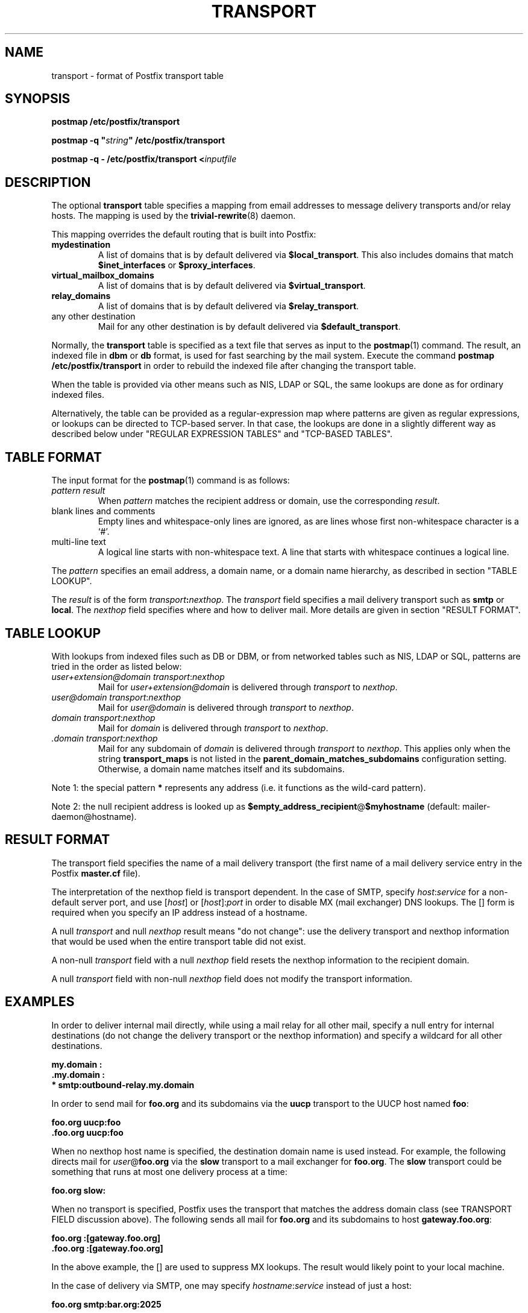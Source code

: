 .TH TRANSPORT 5 
.ad
.fi
.SH NAME
transport
\-
format of Postfix transport table
.SH "SYNOPSIS"
.na
.nf
\fBpostmap /etc/postfix/transport\fR

\fBpostmap -q "\fIstring\fB" /etc/postfix/transport\fR

\fBpostmap -q - /etc/postfix/transport <\fIinputfile\fR
.SH DESCRIPTION
.ad
.fi
The optional \fBtransport\fR table specifies a mapping from email
addresses to message delivery transports and/or relay hosts. The
mapping is used by the \fBtrivial-rewrite\fR(8) daemon.

This mapping overrides the default routing that is built into
Postfix:
.IP \fBmydestination\fR
A list of domains that is by default delivered via
\fB$local_transport\fR. This also includes domains
that match \fB$inet_interfaces\fR or \fB$proxy_interfaces\fR.
.IP \fBvirtual_mailbox_domains\fR
A list of domains that is by default delivered via
\fB$virtual_transport\fR.
.IP \fBrelay_domains\fR
A list of domains that is by default delivered via
\fB$relay_transport\fR.
.IP "any other destination"
Mail for any other destination is by default delivered via
\fB$default_transport\fR.
.PP
Normally, the \fBtransport\fR table is specified as a text file
that serves as input to the \fBpostmap\fR(1) command.
The result, an indexed file in \fBdbm\fR or \fBdb\fR format, is used
for fast searching by the mail system. Execute the command
\fBpostmap /etc/postfix/transport\fR in order to rebuild the indexed
file after changing the transport table.

When the table is provided via other means such as NIS, LDAP
or SQL, the same lookups are done as for ordinary indexed files.

Alternatively, the table can be provided as a regular-expression
map where patterns are given as regular expressions, or lookups
can be directed to TCP-based server. In that case, the lookups are
done in a slightly different way as described below under
"REGULAR EXPRESSION TABLES" and "TCP-BASED TABLES".
.SH "TABLE FORMAT"
.na
.nf
.ad
.fi
The input format for the \fBpostmap\fR(1) command is as follows:
.IP "\fIpattern result\fR"
When \fIpattern\fR matches the recipient address or domain, use the
corresponding \fIresult\fR.
.IP "blank lines and comments"
Empty lines and whitespace-only lines are ignored, as
are lines whose first non-whitespace character is a `#'.
.IP "multi-line text"
A logical line starts with non-whitespace text. A line that
starts with whitespace continues a logical line.
.PP
The \fIpattern\fR specifies an email address, a domain name, or
a domain name hierarchy, as described in section "TABLE LOOKUP".

The \fIresult\fR is of the form \fItransport\fB:\fInexthop\fR.
The \fItransport\fR field specifies a mail delivery transport
such as \fBsmtp\fR or \fBlocal\fR. The \fInexthop\fR field
specifies where and how to deliver mail. More details are given
in section "RESULT FORMAT".
.SH "TABLE LOOKUP"
.na
.nf
.ad
.fi
With lookups from indexed files such as DB or DBM, or from networked
tables such as NIS, LDAP or SQL, patterns are tried in the order as
listed below:
.IP "\fIuser+extension@domain transport\fR:\fInexthop\fR"
Mail for \fIuser+extension@domain\fR is delivered through
\fItransport\fR to
\fInexthop\fR.
.IP "\fIuser@domain transport\fR:\fInexthop\fR"
Mail for \fIuser@domain\fR is delivered through \fItransport\fR to
\fInexthop\fR.
.IP "\fIdomain transport\fR:\fInexthop\fR"
Mail for \fIdomain\fR is delivered through \fItransport\fR to
\fInexthop\fR.
.IP "\fI.domain transport\fR:\fInexthop\fR"
Mail for any subdomain of \fIdomain\fR is delivered through
\fItransport\fR to \fInexthop\fR. This applies only when the
string \fBtransport_maps\fR is not listed in the
\fBparent_domain_matches_subdomains\fR configuration setting.
Otherwise, a domain name matches itself and its subdomains.
.PP
Note 1: the special pattern \fB*\fR represents any address (i.e. it
functions as the wild-card pattern).

Note 2: the null recipient address is looked up as
\fB$empty_address_recipient\fR@\fB$myhostname\fR (default:
mailer-daemon@hostname).
.SH "RESULT FORMAT"
.na
.nf
.ad
.fi
The transport field specifies the name of a mail delivery transport
(the first name of a mail delivery service entry in the Postfix
\fBmaster.cf\fR file).

The interpretation of the nexthop field is transport
dependent. In the case of SMTP, specify \fIhost\fR:\fIservice\fR for a
non-default server port, and use [\fIhost\fR] or [\fIhost\fR]:\fIport\fR
in order to disable MX (mail exchanger) DNS lookups. The [] form
is required when you specify an IP address instead of a hostname.

A null \fItransport\fR and null \fInexthop\fR result means "do
not change": use the delivery transport and nexthop information
that would be used when the entire transport table did not exist.

A non-null \fItransport\fR field with a null \fInexthop\fR field
resets the nexthop information to the recipient domain.

A null \fItransport\fR field with non-null \fInexthop\fR field
does not modify the transport information.
.SH "EXAMPLES"
.na
.nf
.ad
.fi
In order to deliver internal mail directly, while using a
mail relay for all other mail, specify a null entry for
internal destinations (do not change the delivery transport or
the nexthop information) and specify a wildcard for all other
destinations.

.ti +5
\fB\&my.domain    :\fR
.ti +5
\fB\&.my.domain   :\fR
.ti +5
\fB*         smtp:outbound-relay.my.domain\fR

In order to send mail for \fBfoo.org\fR and its subdomains
via the \fBuucp\fR transport to the UUCP host named \fBfoo\fR:

.ti +5
\fBfoo.org      uucp:foo\fR
.ti +5
\fB\&.foo.org     uucp:foo\fR

When no nexthop host name is specified, the destination domain
name is used instead. For example, the following directs mail for
\fIuser\fR@\fBfoo.org\fR via the \fBslow\fR transport to a mail
exchanger for \fBfoo.org\fR.  The \fBslow\fR transport could be
something that runs at most one delivery process at a time:

.ti +5
\fBfoo.org      slow:\fR

When no transport is specified, Postfix uses the transport that
matches the address domain class (see TRANSPORT FIELD discussion
above).  The following sends all mail for \fBfoo.org\fR and its
subdomains to host \fBgateway.foo.org\fR:

.ti +5
\fBfoo.org      :[gateway.foo.org]\fR
.ti +5
\fB\&.foo.org     :[gateway.foo.org]\fR

In the above example, the [] are used to suppress MX lookups.
The result would likely point to your local machine.

In the case of delivery via SMTP, one may specify
\fIhostname\fR:\fIservice\fR instead of just a host:

.ti +5
\fBfoo.org      smtp:bar.org:2025\fR

This directs mail for \fIuser\fR@\fBfoo.org\fR to host \fBbar.org\fR
port \fB2025\fR. Instead of a numerical port a symbolic name may be
used. Specify [] around the hostname in order to disable MX lookups.

The error mailer can be used to bounce mail:

.ti +5
\fB\&.foo.org      error:mail for *.foo.org is not deliverable\fR

This causes all mail for \fIuser\fR@\fIanything\fB.foo.org\fR
to be bounced.
.SH "REGULAR EXPRESSION TABLES"
.na
.nf
.ad
.fi
This section describes how the table lookups change when the table
is given in the form of regular expressions. For a description of
regular expression lookup table syntax, see \fBregexp_table\fR(5)
or \fBpcre_table\fR(5).

Each pattern is a regular expression that is applied to the entire
address being looked up. Thus, \fIsome.domain.hierarchy\fR is not
looked up via its parent domains,
nor is \fIuser+foo@domain\fR looked up as \fIuser@domain\fR.

Patterns are applied in the order as specified in the table, until a
pattern is found that matches the search string.

Results are the same as with indexed file lookups, with
the additional feature that parenthesized substrings from the
pattern can be interpolated as \fB$1\fR, \fB$2\fR and so on.
.SH "TCP-BASED TABLES"
.na
.nf
.ad
.fi
This section describes how the table lookups change when lookups
are directed to a TCP-based server. For a description of the TCP
client/server lookup protocol, see \fBtcp_table\fR(5).

Each lookup operation uses the entire recipient address once.  Thus,
\fIsome.domain.hierarchy\fR is not looked up via its parent domains,
nor is \fIuser+foo@domain\fR looked up as \fIuser@domain\fR.

Results are the same as with indexed file lookups.
.SH "CONFIGURATION PARAMETERS"
.na
.nf
.ad
.fi
The following \fBmain.cf\fR parameters are especially relevant.
The text below provides only a parameter summary. See
postconf(5) for more details including examples.
.IP \fBempty_address_recipient\fR
The address that is looked up instead of the null sender address.
.IP \fBparent_domain_matches_subdomains\fR
List of Postfix features that use \fIdomain.tld\fR patterns
to match \fIsub.domain.tld\fR (as opposed to
requiring \fI.domain.tld\fR patterns).
.IP \fBtransport_maps\fR
List of transport lookup tables.
.SH "SEE ALSO"
.na
.nf
trivial-rewrite(8), rewrite and resolve addresses
postconf(5), configuration parameters
postmap(1), Postfix lookup table manager
.SH "README FILES"
.na
.nf
Use "\fBpostconf readme_directory\fR" to locate this information.
DATABASE_README, Postfix lookup table overview
FILTER_README, external content filter
.SH "LICENSE"
.na
.nf
.ad
.fi
The Secure Mailer license must be distributed with this software.
.SH "AUTHOR(S)"
.na
.nf
Wietse Venema
IBM T.J. Watson Research
P.O. Box 704
Yorktown Heights, NY 10598, USA
